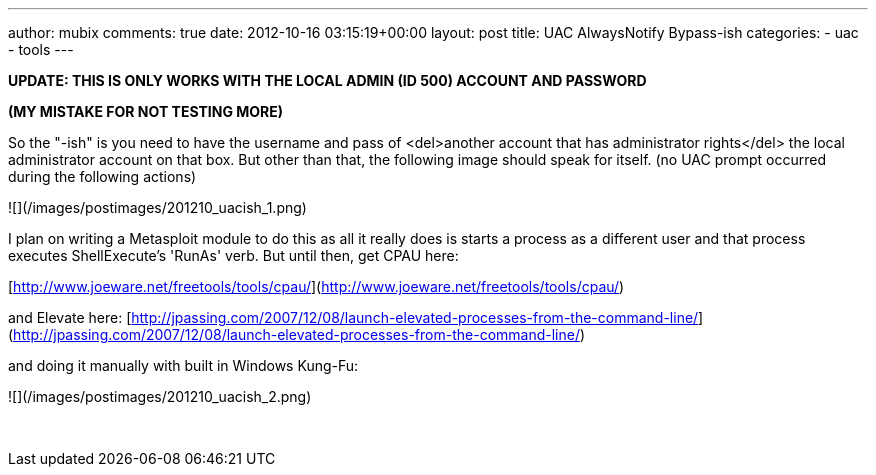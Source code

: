---
author: mubix
comments: true
date: 2012-10-16 03:15:19+00:00
layout: post
title: UAC AlwaysNotify Bypass-ish
categories:
- uac
- tools
---

**UPDATE: THIS IS ONLY WORKS WITH THE LOCAL ADMIN (ID 500) ACCOUNT AND PASSWORD**

**(MY MISTAKE FOR NOT TESTING MORE)**

So the "-ish" is you need to have the username and pass of <del>another account that has administrator rights</del> the local administrator account on that box. But other than that, the following image should speak for itself. (no UAC prompt occurred during the following actions)

![](/images/postimages/201210_uacish_1.png)

I plan on writing a Metasploit module to do this as all it really does is starts a process as a different user and that process executes ShellExecute's 'RunAs' verb. But until then, get CPAU here:

[http://www.joeware.net/freetools/tools/cpau/](http://www.joeware.net/freetools/tools/cpau/)

and Elevate here: [http://jpassing.com/2007/12/08/launch-elevated-processes-from-the-command-line/](http://jpassing.com/2007/12/08/launch-elevated-processes-from-the-command-line/)

and doing it manually with built in Windows Kung-Fu:

![](/images/postimages/201210_uacish_2.png)




 

